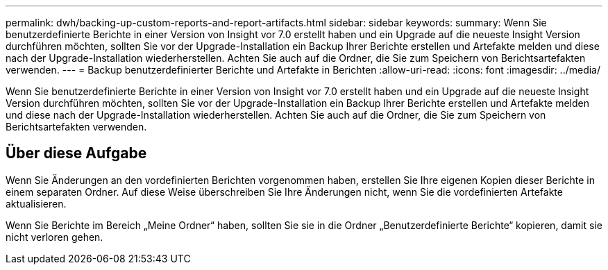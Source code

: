---
permalink: dwh/backing-up-custom-reports-and-report-artifacts.html 
sidebar: sidebar 
keywords:  
summary: Wenn Sie benutzerdefinierte Berichte in einer Version von Insight vor 7.0 erstellt haben und ein Upgrade auf die neueste Insight Version durchführen möchten, sollten Sie vor der Upgrade-Installation ein Backup Ihrer Berichte erstellen und Artefakte melden und diese nach der Upgrade-Installation wiederherstellen. Achten Sie auch auf die Ordner, die Sie zum Speichern von Berichtsartefakten verwenden. 
---
= Backup benutzerdefinierter Berichte und Artefakte in Berichten
:allow-uri-read: 
:icons: font
:imagesdir: ../media/


[role="lead"]
Wenn Sie benutzerdefinierte Berichte in einer Version von Insight vor 7.0 erstellt haben und ein Upgrade auf die neueste Insight Version durchführen möchten, sollten Sie vor der Upgrade-Installation ein Backup Ihrer Berichte erstellen und Artefakte melden und diese nach der Upgrade-Installation wiederherstellen. Achten Sie auch auf die Ordner, die Sie zum Speichern von Berichtsartefakten verwenden.



== Über diese Aufgabe

Wenn Sie Änderungen an den vordefinierten Berichten vorgenommen haben, erstellen Sie Ihre eigenen Kopien dieser Berichte in einem separaten Ordner. Auf diese Weise überschreiben Sie Ihre Änderungen nicht, wenn Sie die vordefinierten Artefakte aktualisieren.

Wenn Sie Berichte im Bereich „Meine Ordner“ haben, sollten Sie sie in die Ordner „Benutzerdefinierte Berichte“ kopieren, damit sie nicht verloren gehen.
